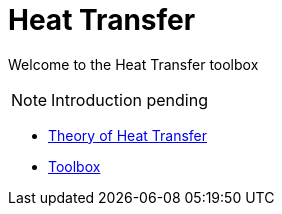 = Heat Transfer

Welcome to the Heat Transfer toolbox

NOTE: Introduction pending

** xref:theory.adoc[Theory of Heat Transfer]
** xref:toolbox.adoc[Toolbox]
